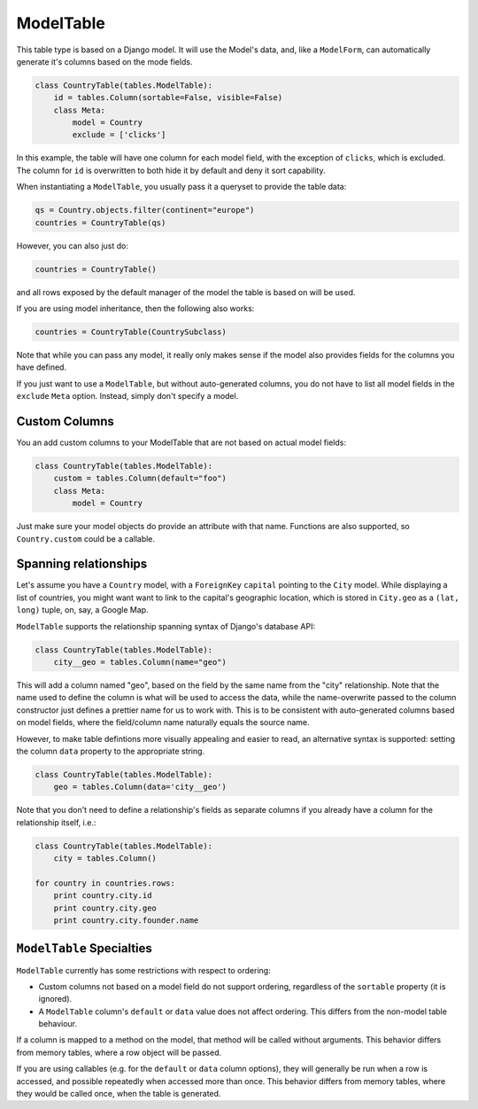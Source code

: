 ----------
ModelTable
----------

This table type is based on a Django model. It will use the Model's data,
and, like a ``ModelForm``, can automatically generate it's columns based
on the mode fields.

.. code-block:: python

    class CountryTable(tables.ModelTable):
        id = tables.Column(sortable=False, visible=False)
        class Meta:
            model = Country
            exclude = ['clicks']

In this example, the table will have one column for each model field,
with the exception of ``clicks``, which is excluded. The column for ``id``
is overwritten to both hide it by default and deny it sort capability.

When instantiating a ``ModelTable``, you usually pass it a queryset to
provide the table data:

.. code-block:: python

    qs = Country.objects.filter(continent="europe")
    countries = CountryTable(qs)

However, you can also just do:

.. code-block:: python

    countries = CountryTable()

and all rows exposed by the default manager of the model the table is based
on will be used.

If you are using model inheritance, then the following also works:

.. code-block:: python

    countries = CountryTable(CountrySubclass)

Note that while you can pass any model, it really only makes sense if the
model also provides fields for the columns you have defined.

If you just want to use a ``ModelTable``, but without auto-generated
columns, you do not have to list all model fields in the ``exclude``
``Meta`` option. Instead, simply don't specify a model.


Custom Columns
~~~~~~~~~~~~~~

You an add custom columns to your ModelTable that are not based on actual
model fields:

.. code-block:: python

    class CountryTable(tables.ModelTable):
        custom = tables.Column(default="foo")
        class Meta:
            model = Country

Just make sure your model objects do provide an attribute with that name.
Functions are also supported, so ``Country.custom`` could be a callable.


Spanning relationships
~~~~~~~~~~~~~~~~~~~~~~

Let's assume you have a ``Country`` model, with a ``ForeignKey`` ``capital``
pointing to the ``City`` model. While displaying a list of countries,
you might want want to link to the capital's geographic location, which is
stored in ``City.geo`` as a ``(lat, long)`` tuple, on, say, a Google Map.

``ModelTable`` supports the relationship spanning syntax of Django's
database API:

.. code-block:: python

    class CountryTable(tables.ModelTable):
        city__geo = tables.Column(name="geo")

This will add a column named "geo", based on the field by the same name
from the "city" relationship. Note that the name used to define the column
is what will be used to access the data, while the name-overwrite passed to
the column constructor just defines a prettier name for us to work with.
This is to be consistent with auto-generated columns based on model fields,
where the field/column name naturally equals the source name.

However, to make table defintions more visually appealing and easier to
read, an alternative syntax is supported: setting the column ``data``
property to the appropriate string.

.. code-block:: python

    class CountryTable(tables.ModelTable):
        geo = tables.Column(data='city__geo')

Note that you don't need to define a relationship's fields as separate
columns if you already have a column for the relationship itself, i.e.:

.. code-block:: python

    class CountryTable(tables.ModelTable):
        city = tables.Column()

    for country in countries.rows:
        print country.city.id
        print country.city.geo
        print country.city.founder.name


``ModelTable`` Specialties
~~~~~~~~~~~~~~~~~~~~~~~~~~

``ModelTable`` currently has some restrictions with respect to ordering:

* Custom columns not based on a model field do not support ordering,
  regardless of the ``sortable`` property (it is ignored).

* A ``ModelTable`` column's ``default`` or ``data`` value does not affect
  ordering. This differs from the non-model table behaviour.

If a column is mapped to a method on the model, that method will be called
without arguments. This behavior differs from memory tables, where a
row object will be passed.

If you are using callables (e.g. for the ``default`` or ``data`` column
options), they will generally be run when a row is accessed, and
possible repeatedly when accessed more than once. This behavior differs from
memory tables, where they would be called once, when the table is
generated.
